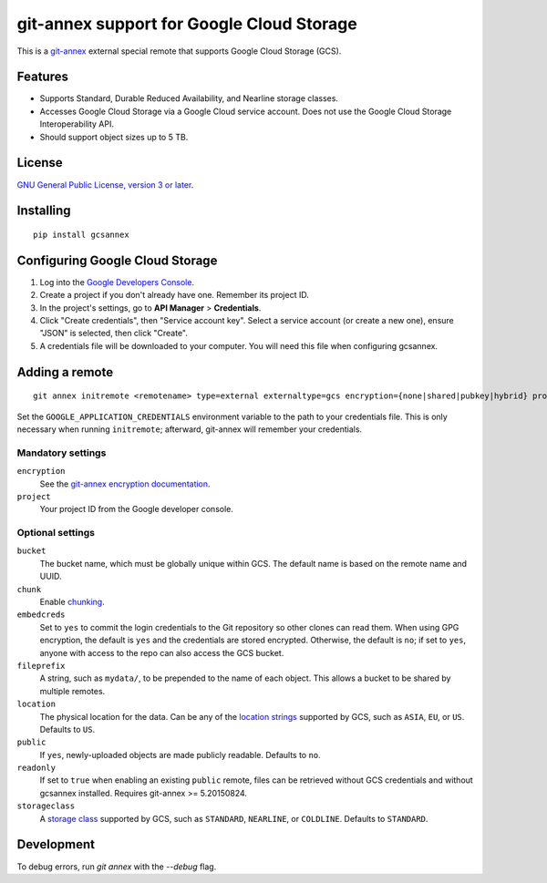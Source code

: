 ==========================================
git-annex support for Google Cloud Storage
==========================================

This is a git-annex_ external special remote that supports Google Cloud
Storage (GCS).

.. _git-annex: https://git-annex.branchable.com/


Features
========

- Supports Standard, Durable Reduced Availability, and Nearline storage
  classes.
- Accesses Google Cloud Storage via a Google Cloud service account.  Does
  not use the Google Cloud Storage Interoperability API.
- Should support object sizes up to 5 TB.


License
=======

`GNU General Public License, version 3 or later`_.

.. _`GNU General Public License, version 3 or later`: http://www.gnu.org/licenses/gpl-3.0.en.html


Installing
==========

::

  pip install gcsannex


Configuring Google Cloud Storage
================================

1. Log into the `Google Developers Console`_.

2. Create a project if you don't already have one.  Remember its
   project ID.

3. In the project's settings, go to **API Manager** > **Credentials**.

4. Click "Create credentials", then "Service account key".  Select a
   service account (or create a new one), ensure "JSON" is selected, then
   click "Create".

5. A credentials file will be downloaded to your computer.  You will need
   this file when configuring gcsannex.

.. _`Google Developers Console`: https://console.developers.google.com/


Adding a remote
===============

::

  git annex initremote <remotename> type=external externaltype=gcs encryption={none|shared|pubkey|hybrid} project=<gcs-project-id>

Set the ``GOOGLE_APPLICATION_CREDENTIALS`` environment variable to the
path to your credentials file.  This is only necessary when running
``initremote``; afterward, git-annex will remember your credentials.


Mandatory settings
------------------

``encryption``
  See the `git-annex encryption documentation`_.

``project``
  Your project ID from the Google developer console.

.. _`git-annex encryption documentation`: http://git-annex.branchable.com/encryption/


Optional settings
-----------------

``bucket``
  The bucket name, which must be globally unique within GCS.  The default
  name is based on the remote name and UUID.

``chunk``
  Enable chunking_.

``embedcreds``
  Set to ``yes`` to commit the login credentials to the Git repository
  so other clones can read them.  When using GPG encryption, the default is
  ``yes`` and the credentials are stored encrypted.  Otherwise, the default
  is ``no``; if set to ``yes``, anyone with access to the repo can also
  access the GCS bucket.

``fileprefix``
  A string, such as ``mydata/``, to be prepended to the name of each object.
  This allows a bucket to be shared by multiple remotes.

``location``
  The physical location for the data.  Can be any of the `location strings`_
  supported by GCS, such as ``ASIA``, ``EU``, or ``US``.  Defaults to ``US``.

``public``
  If ``yes``, newly-uploaded objects are made publicly readable.  Defaults
  to ``no``.

``readonly``
  If set to ``true`` when enabling an existing ``public`` remote, files
  can be retrieved without GCS credentials and without gcsannex installed.
  Requires git-annex >= 5.20150824.

``storageclass``
  A `storage class`_ supported by GCS, such as ``STANDARD``, ``NEARLINE``,
  or ``COLDLINE``.  Defaults to ``STANDARD``.

.. _chunking: http://git-annex.branchable.com/chunking/
.. _`location strings`: https://cloud.google.com/storage/docs/bucket-locations
.. _`storage class`: https://cloud.google.com/storage/docs/storage-classes

Development
===========

To debug errors, run `git annex` with the `--debug` flag.
